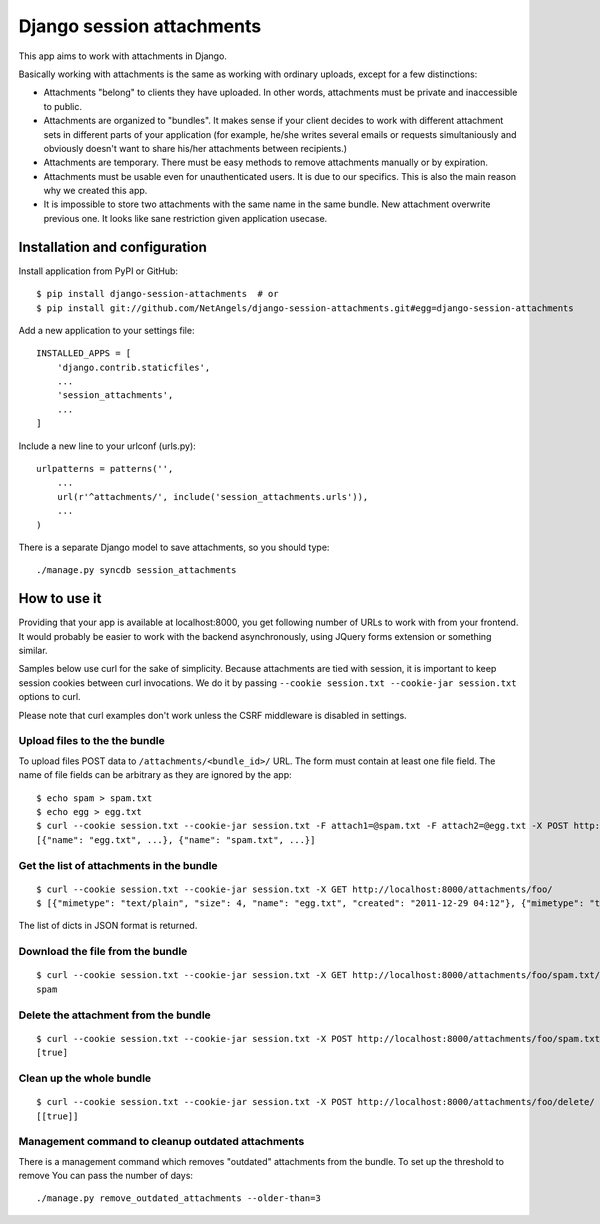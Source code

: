 Django session attachments
=============================

This app aims to work with attachments in Django.

Basically working with attachments is the same as working with ordinary
uploads, except for a few distinctions:

- Attachments "belong" to clients they have uploaded. In other words,
  attachments must be private and inaccessible to public.
- Attachments are organized to "bundles". It makes sense if your client decides
  to work with different attachment sets in different parts of your application
  (for example, he/she writes several emails or requests simultaniously and
  obviously doesn't want to share his/her attachments between recipients.)
- Attachments are temporary. There must be easy methods to remove attachments
  manually or by expiration.
- Attachments must be usable even for unauthenticated users. It is due to our
  specifics. This is also the main reason why we created this app.
- It is impossible to store two attachments with the same name in the same
  bundle. New attachment overwrite previous one. It looks like sane
  restriction given application usecase.


Installation and configuration
----------------------------------

Install application from PyPI or GitHub::

    $ pip install django-session-attachments  # or
    $ pip install git://github.com/NetAngels/django-session-attachments.git#egg=django-session-attachments


Add a new application to your settings file::

    INSTALLED_APPS = [
        'django.contrib.staticfiles',
        ...
        'session_attachments',
        ...
    ]

Include a new line to your urlconf (urls.py)::

    urlpatterns = patterns('',
        ...
        url(r'^attachments/', include('session_attachments.urls')),
        ...
    )



There is a separate Django model to save attachments, so you should type::

    ./manage.py syncdb session_attachments



How to use it
----------------

Providing that your app is available at localhost:8000, you get following
number of URLs to work with from your frontend. It would probably be easier to
work with the backend asynchronously, using JQuery forms extension or something
similar.

Samples below use curl for the sake of simplicity. Because attachments are tied
with session, it is important to keep session cookies between curl invocations.
We do it by passing ``--cookie session.txt --cookie-jar session.txt`` options to
curl.

Please note that curl examples don't work unless the CSRF middleware is
disabled in settings.


Upload files to the the bundle
````````````````````````````````


To upload files POST data to ``/attachments/<bundle_id>/`` URL. The form must
contain at least one file field. The name of file fields can be arbitrary as they
are ignored by the app::

    $ echo spam > spam.txt
    $ echo egg > egg.txt
    $ curl --cookie session.txt --cookie-jar session.txt -F attach1=@spam.txt -F attach2=@egg.txt -X POST http://localhost:8000/attachments/foo/
    [{"name": "egg.txt", ...}, {"name": "spam.txt", ...}]


Get the list of attachments in the bundle
`````````````````````````````````````````````
::

    $ curl --cookie session.txt --cookie-jar session.txt -X GET http://localhost:8000/attachments/foo/
    $ [{"mimetype": "text/plain", "size": 4, "name": "egg.txt", "created": "2011-12-29 04:12"}, {"mimetype": "text/plain", "size": 5, "name": "spam.txt", "created": "2011-12-29 04:12"}]

The list of dicts in JSON format is returned.

Download the file from the bundle
``````````````````````````````````````

::

    $ curl --cookie session.txt --cookie-jar session.txt -X GET http://localhost:8000/attachments/foo/spam.txt/
    spam


Delete the attachment from the bundle
``````````````````````````````````````

::

    $ curl --cookie session.txt --cookie-jar session.txt -X POST http://localhost:8000/attachments/foo/spam.txt/delete/
    [true]


Clean up the whole bundle
``````````````````````````````````````

::

    $ curl --cookie session.txt --cookie-jar session.txt -X POST http://localhost:8000/attachments/foo/delete/
    [[true]]


Management command to cleanup outdated attachments
````````````````````````````````````````````````````

There is a management command which removes "outdated" attachments from the
bundle. To set up the threshold to remove You can pass the number of days::

    ./manage.py remove_outdated_attachments --older-than=3
